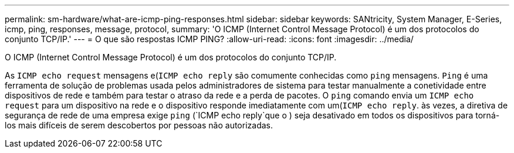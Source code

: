 ---
permalink: sm-hardware/what-are-icmp-ping-responses.html 
sidebar: sidebar 
keywords: SANtricity, System Manager, E-Series, icmp, ping, responses, message, protocol, 
summary: 'O ICMP (Internet Control Message Protocol) é um dos protocolos do conjunto TCP/IP.' 
---
= O que são respostas ICMP PING?
:allow-uri-read: 
:icons: font
:imagesdir: ../media/


[role="lead"]
O ICMP (Internet Control Message Protocol) é um dos protocolos do conjunto TCP/IP.

As `ICMP echo request` mensagens e(`ICMP echo reply` são comumente conhecidas como `ping` mensagens. `Ping` é uma ferramenta de solução de problemas usada pelos administradores de sistema para testar manualmente a conetividade entre dispositivos de rede e também para testar o atraso da rede e a perda de pacotes. O `ping` comando envia um `ICMP echo request` para um dispositivo na rede e o dispositivo responde imediatamente com um(`ICMP echo reply`. às vezes, a diretiva de segurança de rede de uma empresa exige `ping` (`ICMP echo reply`que o ) seja desativado em todos os dispositivos para torná-los mais difíceis de serem descobertos por pessoas não autorizadas.
